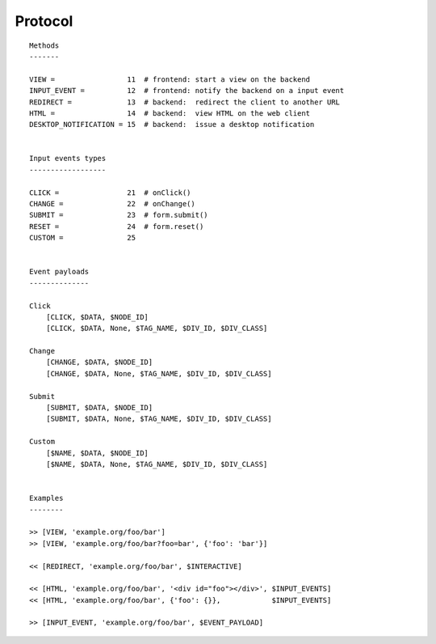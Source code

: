 

Protocol
========

::

    Methods
    -------

    VIEW =                 11  # frontend: start a view on the backend
    INPUT_EVENT =          12  # frontend: notify the backend on a input event
    REDIRECT =             13  # backend:  redirect the client to another URL
    HTML =                 14  # backend:  view HTML on the web client
    DESKTOP_NOTIFICATION = 15  # backend:  issue a desktop notification


    Input events types
    ------------------

    CLICK =                21  # onClick()
    CHANGE =               22  # onChange()
    SUBMIT =               23  # form.submit()
    RESET =                24  # form.reset()
    CUSTOM =               25


    Event payloads
    --------------

    Click
        [CLICK, $DATA, $NODE_ID]
        [CLICK, $DATA, None, $TAG_NAME, $DIV_ID, $DIV_CLASS]

    Change
        [CHANGE, $DATA, $NODE_ID]
        [CHANGE, $DATA, None, $TAG_NAME, $DIV_ID, $DIV_CLASS]

    Submit
        [SUBMIT, $DATA, $NODE_ID]
        [SUBMIT, $DATA, None, $TAG_NAME, $DIV_ID, $DIV_CLASS]

    Custom
        [$NAME, $DATA, $NODE_ID]
        [$NAME, $DATA, None, $TAG_NAME, $DIV_ID, $DIV_CLASS]


    Examples
    --------

    >> [VIEW, 'example.org/foo/bar']
    >> [VIEW, 'example.org/foo/bar?foo=bar', {'foo': 'bar'}]

    << [REDIRECT, 'example.org/foo/bar', $INTERACTIVE]

    << [HTML, 'example.org/foo/bar', '<div id="foo"></div>', $INPUT_EVENTS]
    << [HTML, 'example.org/foo/bar', {'foo': {}},            $INPUT_EVENTS]

    >> [INPUT_EVENT, 'example.org/foo/bar', $EVENT_PAYLOAD]
